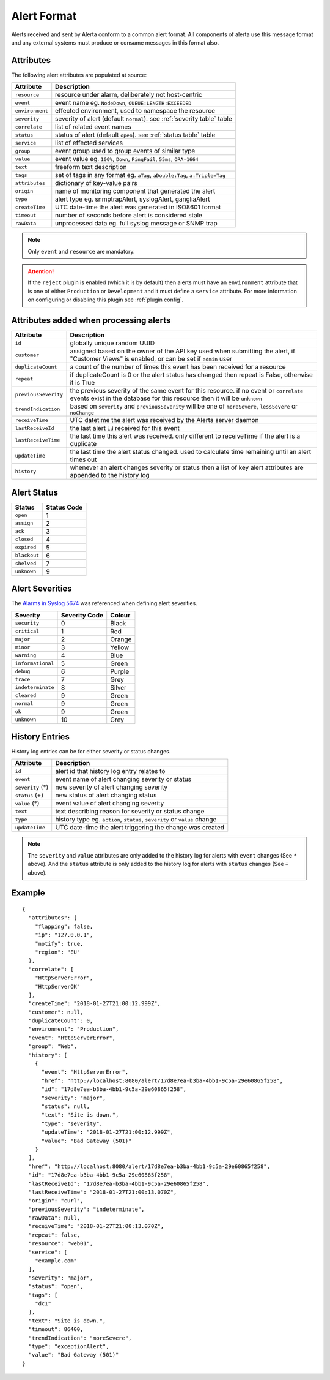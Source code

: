 .. _alert format:

Alert Format
============

Alerts received and sent by Alerta conform to a common alert format.
All components of alerta use this message format and any external
systems must produce or consume messages in this format also.

.. _alert attributes:

Attributes
----------

The following alert attributes are populated at source:

+-----------------+---------------------------------------------------------+
| Attribute       | Description                                             |
+=================+=========================================================+
| ``resource``    | resource under alarm, deliberately not host-centric     |
+-----------------+---------------------------------------------------------+
| ``event``       | event name eg. ``NodeDown``, ``QUEUE:LENGTH:EXCEEDED``  |
+-----------------+---------------------------------------------------------+
| ``environment`` | effected environment, used to namespace the resource    |
+-----------------+---------------------------------------------------------+
| ``severity``    | severity of alert (default ``normal``).                 |
|                 | see :ref:`severity table` table                         |
+-----------------+---------------------------------------------------------+
| ``correlate``   | list of related event names                             |
+-----------------+---------------------------------------------------------+
| ``status``      | status of alert (default ``open``).                     |
|                 | see :ref:`status table` table                           |
+-----------------+---------------------------------------------------------+
| ``service``     | list of effected services                               |
+-----------------+---------------------------------------------------------+
| ``group``       | event group used to group events of similar type        |
+-----------------+---------------------------------------------------------+
| ``value``       | event value eg. ``100%``, ``Down``, ``PingFail``,       |
|                 | ``55ms``, ``ORA-1664``                                  |
+-----------------+---------------------------------------------------------+
| ``text``        | freeform text description                               |
+-----------------+---------------------------------------------------------+
| ``tags``        | set of tags in any format eg. ``aTag``,                 |
|                 | ``aDouble:Tag``, ``a:Triple=Tag``                       |
+-----------------+---------------------------------------------------------+
| ``attributes``  | dictionary of key-value pairs                           |
+-----------------+---------------------------------------------------------+
| ``origin``      | name of monitoring component that generated the alert   |
+-----------------+---------------------------------------------------------+
| ``type``        | alert type eg. snmptrapAlert, syslogAlert, gangliaAlert |
+-----------------+---------------------------------------------------------+
| ``createTime``  | UTC date-time the alert was generated in ISO8601 format |
+-----------------+---------------------------------------------------------+
| ``timeout``     | number of seconds before alert is considered stale      |
+-----------------+---------------------------------------------------------+
| ``rawData``     | unprocessed data eg. full syslog message or SNMP trap   |
+-----------------+---------------------------------------------------------+

.. note:: Only ``event`` and ``resource`` are mandatory.

.. attention:: If the ``reject`` plugin is enabled (which it is by
    default) then alerts must have an ``environment`` attribute that
    is one of either ``Production`` or ``Development`` and it must
    define a ``service`` attribute. For more information on configuring
    or disabling this plugin see :ref:`plugin config`.

Attributes added when processing alerts
---------------------------------------

+----------------------+----------------------------------------------------+
| Attribute            | Description                                        |
+======================+====================================================+
| ``id``               | globally unique random UUID                        |
+----------------------+----------------------------------------------------+
| ``customer``         | assigned based on the owner of the API key used    |
|                      | when submitting the alert, if "Customer Views"     |
|                      | is enabled, or can be set if ``admin`` user        |
+----------------------+----------------------------------------------------+
| ``duplicateCount``   | a count of the number of times this event has been |
|                      | received for a resource                            |
+----------------------+----------------------------------------------------+
| ``repeat``           | if duplicateCount is 0 or the alert status has     |
|                      | changed then repeat is False, otherwise it is True |
+----------------------+----------------------------------------------------+
| ``previousSeverity`` | the previous severity of the same event for this   |
|                      | resource. if no event or ``correlate`` events      |
|                      | exist in the database for this resource then it    |
|                      | will be ``unknown``                                |
+----------------------+----------------------------------------------------+
| ``trendIndication``  | based on ``severity`` and ``previousSeverity``     |
|                      | will be one of ``moreSevere``, ``lessSevere`` or   |
|                      | ``noChange``                                       |
+----------------------+----------------------------------------------------+
| ``receiveTime``      | UTC datetime the alert was received by the         |
|                      | Alerta server daemon                               |
+----------------------+----------------------------------------------------+
| ``lastReceiveId``    | the last alert ``id`` received for this event      |
+----------------------+----------------------------------------------------+
| ``lastReceiveTime``  | the last time this alert was received. only        |
|                      | different to receiveTime if the alert is a         |
|                      | duplicate                                          |
+----------------------+----------------------------------------------------+
| ``updateTime``       | the last time the alert status changed. used to    |
|                      | calculate time remaining until an alert times out  |
+----------------------+----------------------------------------------------+
| ``history``          | whenever an alert changes severity or status then  |
|                      | a list of key alert attributes are appended to     |
|                      | the history log                                    |
+----------------------+----------------------------------------------------+

.. _status table:

Alert Status
------------

+-------------------+-----------------+
| Status            | Status Code     |
+===================+=================+
| ``open``          | 1               |
+-------------------+-----------------+
| ``assign``        | 2               |
+-------------------+-----------------+
| ``ack``           | 3               |
+-------------------+-----------------+
| ``closed``        | 4               |
+-------------------+-----------------+
| ``expired``       | 5               |
+-------------------+-----------------+
| ``blackout``      | 6               |
+-------------------+-----------------+
| ``shelved``       | 7               |
+-------------------+-----------------+
| ``unknown``       | 9               |
+-------------------+-----------------+

.. _severity table:

Alert Severities
----------------

The `Alarms in Syslog`_ `5674 <https://datatracker.ietf.org/doc/html/rfc5674.html>`_ was referenced when defining
alert severities.

+-------------------+---------------+--------+
| Severity          | Severity Code | Colour |
+===================+===============+========+
| ``security``      | 0             | Black  |
+-------------------+---------------+--------+
| ``critical``      | 1             | Red    |
+-------------------+---------------+--------+
| ``major``         | 2             | Orange |
+-------------------+---------------+--------+
| ``minor``         | 3             | Yellow |
+-------------------+---------------+--------+
| ``warning``       | 4             | Blue   |
+-------------------+---------------+--------+
| ``informational`` | 5             | Green  |
+-------------------+---------------+--------+
| ``debug``         | 6             | Purple |
+-------------------+---------------+--------+
| ``trace``         | 7             | Grey   |
+-------------------+---------------+--------+
| ``indeterminate`` | 8             | Silver |
+-------------------+---------------+--------+
| ``cleared``       | 9             | Green  |
+-------------------+---------------+--------+
| ``normal``        | 9             | Green  |
+-------------------+---------------+--------+
| ``ok``            | 9             | Green  |
+-------------------+---------------+--------+
| ``unknown``       | 10            | Grey   |
+-------------------+---------------+--------+

.. _Alarms in Syslog: https://datatracker.ietf.org/doc/html/rfc5674#section-2

.. _history:

History Entries
---------------

History log entries can be for either severity or status changes.

+--------------------+------------------------------------------------------+
| Attribute          | Description                                          |
+====================+======================================================+
| ``id``             | alert id that history log entry relates to           |
+--------------------+------------------------------------------------------+
| ``event``          | event name of alert changing severity or status      |
+--------------------+------------------------------------------------------+
| ``severity``  (*)  | new severity of alert changing severity              |
+--------------------+------------------------------------------------------+
| ``status``    (+)  | new status of alert changing status                  |
+--------------------+------------------------------------------------------+
| ``value``     (*)  | event value of alert changing severity               |
+--------------------+------------------------------------------------------+
| ``text``           | text describing reason for severity or status change |
+--------------------+------------------------------------------------------+
| ``type``           | history type eg. ``action``, ``status``,             |
|                    | ``severity`` or ``value`` change                     |
+--------------------+------------------------------------------------------+
| ``updateTime``     | UTC date-time the alert triggering the change was    |
|                    | created                                              |
+--------------------+------------------------------------------------------+

.. note:: The ``severity`` and ``value`` attributes are only added to
    the history log for alerts with ``event`` changes (See ``*`` above).
    And the ``status`` attribute is only added to the history log for
    alerts with ``status`` changes (See ``+`` above).

Example
-------

::

    {
      "attributes": {
        "flapping": false,
        "ip": "127.0.0.1",
        "notify": true,
        "region": "EU"
      },
      "correlate": [
        "HttpServerError",
        "HttpServerOK"
      ],
      "createTime": "2018-01-27T21:00:12.999Z",
      "customer": null,
      "duplicateCount": 0,
      "environment": "Production",
      "event": "HttpServerError",
      "group": "Web",
      "history": [
        {
          "event": "HttpServerError",
          "href": "http://localhost:8080/alert/17d8e7ea-b3ba-4bb1-9c5a-29e60865f258",
          "id": "17d8e7ea-b3ba-4bb1-9c5a-29e60865f258",
          "severity": "major",
          "status": null,
          "text": "Site is down.",
          "type": "severity",
          "updateTime": "2018-01-27T21:00:12.999Z",
          "value": "Bad Gateway (501)"
        }
      ],
      "href": "http://localhost:8080/alert/17d8e7ea-b3ba-4bb1-9c5a-29e60865f258",
      "id": "17d8e7ea-b3ba-4bb1-9c5a-29e60865f258",
      "lastReceiveId": "17d8e7ea-b3ba-4bb1-9c5a-29e60865f258",
      "lastReceiveTime": "2018-01-27T21:00:13.070Z",
      "origin": "curl",
      "previousSeverity": "indeterminate",
      "rawData": null,
      "receiveTime": "2018-01-27T21:00:13.070Z",
      "repeat": false,
      "resource": "web01",
      "service": [
        "example.com"
      ],
      "severity": "major",
      "status": "open",
      "tags": [
        "dc1"
      ],
      "text": "Site is down.",
      "timeout": 86400,
      "trendIndication": "moreSevere",
      "type": "exceptionAlert",
      "value": "Bad Gateway (501)"
    }
